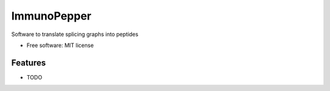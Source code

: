 ============
ImmunoPepper
============

..
   
   .. image:: https://img.shields.io/pypi/v/immunopepper.svg
           :target: https://pypi.python.org/pypi/immunopepper

   .. image:: https://img.shields.io/travis/ratschlab/immunopepper.svg
           :target: https://travis-ci.org/ratschlab/immunopepper

   .. image:: https://readthedocs.org/projects/immunopepper/badge/?version=latest
           :target: https://immunopepper.readthedocs.io/en/latest/?badge=latest
           :alt: Documentation Status




Software to translate splicing graphs into peptides


* Free software: MIT license
..
   * Documentation: https://immunopepper.readthedocs.io.


Features
--------

* TODO



